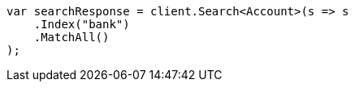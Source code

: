 ////
IMPORTANT NOTE
==============
This file is generated from method Line789 in https://github.com/elastic/elasticsearch-net/tree/docs/example-callouts/src/Examples/Examples/Root/GettingStartedPage.cs#L367-L381.
If you wish to submit a PR to change this example, please change the source method above
and run dotnet run -- asciidoc in the ExamplesGenerator project directory.
////
[source, csharp]
----
var searchResponse = client.Search<Account>(s => s
    .Index("bank")
    .MatchAll()
);
----
